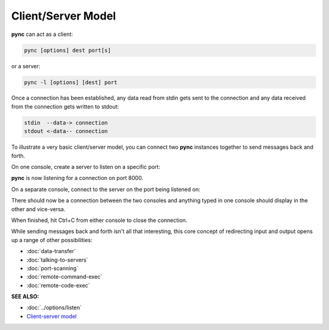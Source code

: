 ===================
Client/Server Model
===================

**pync** can act as a client:

.. code-block:: text

   pync [options] dest port[s]

or a server:

.. code-block:: text

   pync -l [options] [dest] port

Once a connection has been established, any
data read from stdin gets sent to the
connection and any data received from the
connection gets written to stdout:

.. code-block:: text

   stdin  --data-> connection
   stdout <-data-- connection

To illustrate a very basic client/server model,
you can connect two **pync** instances together
to send messages back and forth.

On one console, create a server to listen on a specific port:

.. tab:: Unix

   .. code-block:: sh

      pync -l 8000

.. tab:: Windows

   .. code-block:: sh

      py -m pync -l 8000

.. tab:: Python

   .. code-block:: python

      # server.py
      from pync import pync
      pync('-l 8000')

**pync** is now listening for a connection
on port 8000.

On a separate console, connect
to the server on the port being listened on:

.. tab:: Unix

   .. code-block:: sh

      pync localhost 8000

.. tab:: Windows

   .. code-block:: sh

      py -m pync localhost 8000

.. tab:: Python

   .. code-block:: python

      # client.py
      from pync import pync
      pync('localhost 8000')

There should now be a connection between the two consoles
and anything typed in one console should display in the
other and vice-versa.

When finished, hit Ctrl+C from either console to close the
connection.

While sending messages back and forth isn't all that interesting,
this core concept of redirecting input and output opens up a range
of other possibilities:

* :doc:`data-transfer`
* :doc:`talking-to-servers`
* :doc:`port-scanning`
* :doc:`remote-command-exec`
* :doc:`remote-code-exec`

.. raw:: html

   <br>
   <hr>

:SEE ALSO:

* :doc:`../options/listen`
* `Client-server model <https://en.wikipedia.org/wiki/Client%E2%80%93server_model>`_

